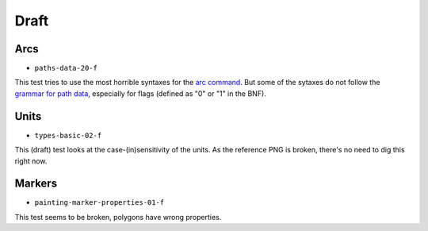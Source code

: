 =======
 Draft
=======

.. info::

   These tests are or were considered as drafts by the W3C, and we're not sure
   that they should be correcly handled by CairoSVG.


Arcs
====

- ``paths-data-20-f``

This test tries to use the most horrible syntaxes for the `arc command
<http://www.w3.org/TR/SVG/paths.html#PathDataEllipticalArcCommands>`_. But some
of the sytaxes do not follow the `grammar for path data
<http://www.w3.org/TR/SVG/paths.html#PathDataBNF>`_, especially for flags
(defined as "0" or "1" in the BNF).


Units
=====

- ``types-basic-02-f``

This (draft) test looks at the case-(in)sensitivity of the units. As the
reference PNG is broken, there's no need to dig this right now.


Markers
=======

- ``painting-marker-properties-01-f``

This test seems to be broken, polygons have wrong properties.
